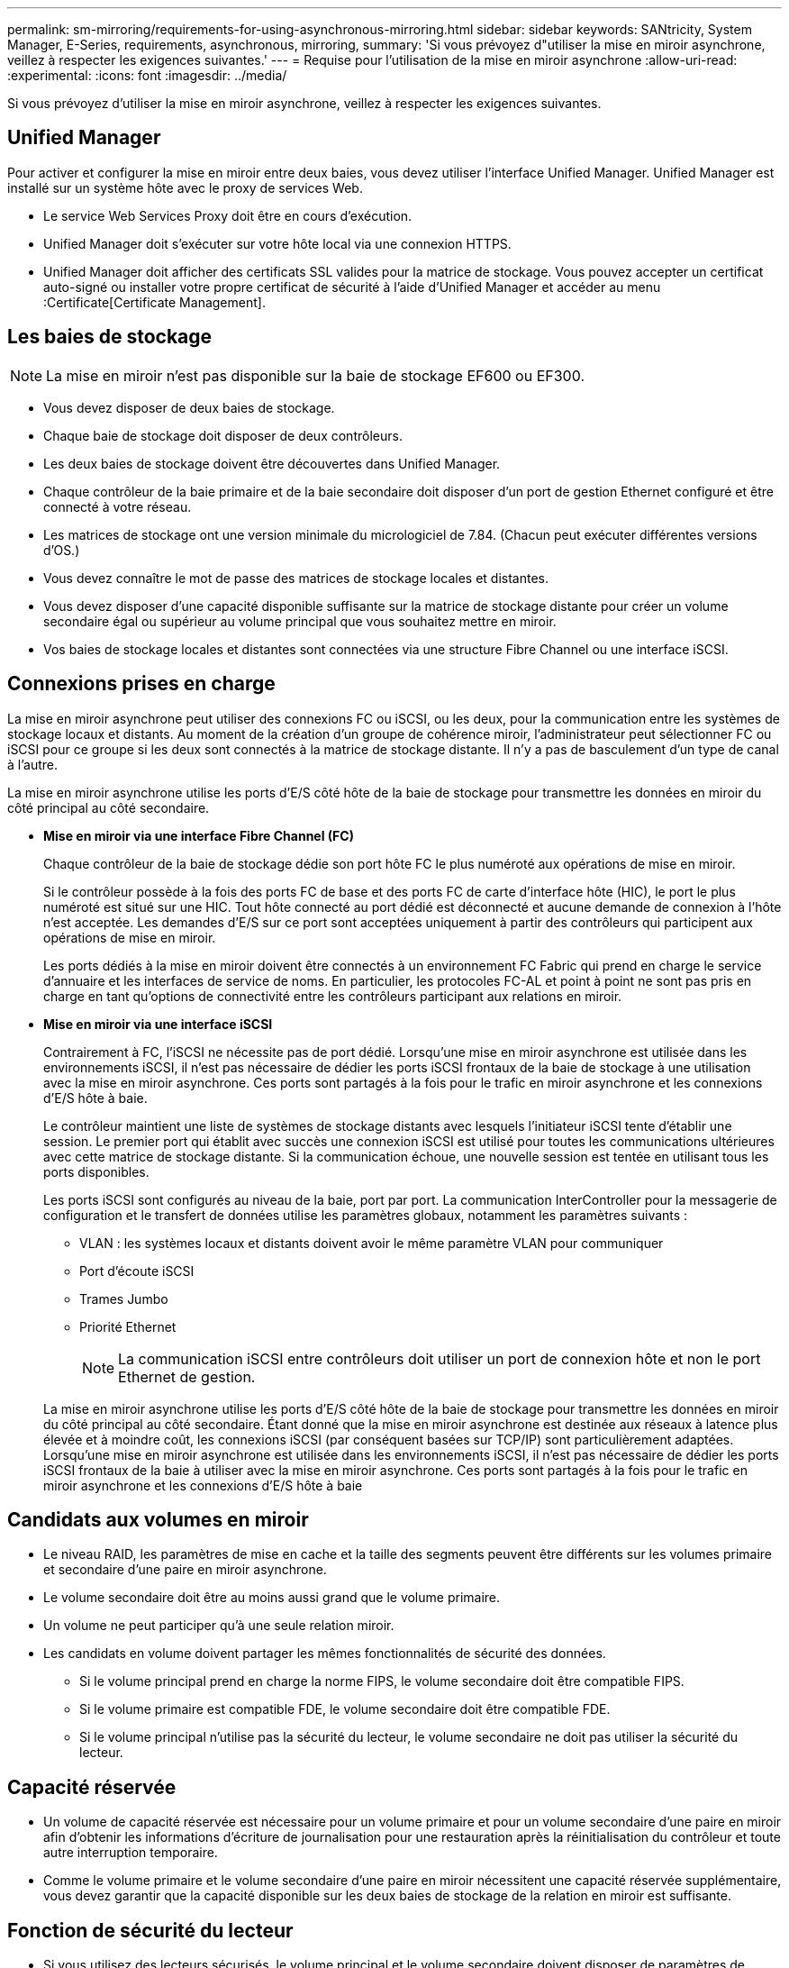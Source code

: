 ---
permalink: sm-mirroring/requirements-for-using-asynchronous-mirroring.html 
sidebar: sidebar 
keywords: SANtricity, System Manager, E-Series, requirements, asynchronous, mirroring, 
summary: 'Si vous prévoyez d"utiliser la mise en miroir asynchrone, veillez à respecter les exigences suivantes.' 
---
= Requise pour l'utilisation de la mise en miroir asynchrone
:allow-uri-read: 
:experimental: 
:icons: font
:imagesdir: ../media/


[role="lead"]
Si vous prévoyez d'utiliser la mise en miroir asynchrone, veillez à respecter les exigences suivantes.



== Unified Manager

Pour activer et configurer la mise en miroir entre deux baies, vous devez utiliser l'interface Unified Manager. Unified Manager est installé sur un système hôte avec le proxy de services Web.

* Le service Web Services Proxy doit être en cours d'exécution.
* Unified Manager doit s'exécuter sur votre hôte local via une connexion HTTPS.
* Unified Manager doit afficher des certificats SSL valides pour la matrice de stockage. Vous pouvez accepter un certificat auto-signé ou installer votre propre certificat de sécurité à l'aide d'Unified Manager et accéder au menu :Certificate[Certificate Management].




== Les baies de stockage

[NOTE]
====
La mise en miroir n'est pas disponible sur la baie de stockage EF600 ou EF300.

====
* Vous devez disposer de deux baies de stockage.
* Chaque baie de stockage doit disposer de deux contrôleurs.
* Les deux baies de stockage doivent être découvertes dans Unified Manager.
* Chaque contrôleur de la baie primaire et de la baie secondaire doit disposer d'un port de gestion Ethernet configuré et être connecté à votre réseau.
* Les matrices de stockage ont une version minimale du micrologiciel de 7.84. (Chacun peut exécuter différentes versions d'OS.)
* Vous devez connaître le mot de passe des matrices de stockage locales et distantes.
* Vous devez disposer d'une capacité disponible suffisante sur la matrice de stockage distante pour créer un volume secondaire égal ou supérieur au volume principal que vous souhaitez mettre en miroir.
* Vos baies de stockage locales et distantes sont connectées via une structure Fibre Channel ou une interface iSCSI.




== Connexions prises en charge

La mise en miroir asynchrone peut utiliser des connexions FC ou iSCSI, ou les deux, pour la communication entre les systèmes de stockage locaux et distants. Au moment de la création d'un groupe de cohérence miroir, l'administrateur peut sélectionner FC ou iSCSI pour ce groupe si les deux sont connectés à la matrice de stockage distante. Il n'y a pas de basculement d'un type de canal à l'autre.

La mise en miroir asynchrone utilise les ports d'E/S côté hôte de la baie de stockage pour transmettre les données en miroir du côté principal au côté secondaire.

* *Mise en miroir via une interface Fibre Channel (FC)*
+
Chaque contrôleur de la baie de stockage dédie son port hôte FC le plus numéroté aux opérations de mise en miroir.

+
Si le contrôleur possède à la fois des ports FC de base et des ports FC de carte d'interface hôte (HIC), le port le plus numéroté est situé sur une HIC. Tout hôte connecté au port dédié est déconnecté et aucune demande de connexion à l'hôte n'est acceptée. Les demandes d'E/S sur ce port sont acceptées uniquement à partir des contrôleurs qui participent aux opérations de mise en miroir.

+
Les ports dédiés à la mise en miroir doivent être connectés à un environnement FC Fabric qui prend en charge le service d'annuaire et les interfaces de service de noms. En particulier, les protocoles FC-AL et point à point ne sont pas pris en charge en tant qu'options de connectivité entre les contrôleurs participant aux relations en miroir.

* *Mise en miroir via une interface iSCSI*
+
Contrairement à FC, l'iSCSI ne nécessite pas de port dédié. Lorsqu'une mise en miroir asynchrone est utilisée dans les environnements iSCSI, il n'est pas nécessaire de dédier les ports iSCSI frontaux de la baie de stockage à une utilisation avec la mise en miroir asynchrone. Ces ports sont partagés à la fois pour le trafic en miroir asynchrone et les connexions d'E/S hôte à baie.

+
Le contrôleur maintient une liste de systèmes de stockage distants avec lesquels l'initiateur iSCSI tente d'établir une session. Le premier port qui établit avec succès une connexion iSCSI est utilisé pour toutes les communications ultérieures avec cette matrice de stockage distante. Si la communication échoue, une nouvelle session est tentée en utilisant tous les ports disponibles.

+
Les ports iSCSI sont configurés au niveau de la baie, port par port. La communication InterController pour la messagerie de configuration et le transfert de données utilise les paramètres globaux, notamment les paramètres suivants :

+
** VLAN : les systèmes locaux et distants doivent avoir le même paramètre VLAN pour communiquer
** Port d'écoute iSCSI
** Trames Jumbo
** Priorité Ethernet
+
[NOTE]
====
La communication iSCSI entre contrôleurs doit utiliser un port de connexion hôte et non le port Ethernet de gestion.

====


+
La mise en miroir asynchrone utilise les ports d'E/S côté hôte de la baie de stockage pour transmettre les données en miroir du côté principal au côté secondaire. Étant donné que la mise en miroir asynchrone est destinée aux réseaux à latence plus élevée et à moindre coût, les connexions iSCSI (par conséquent basées sur TCP/IP) sont particulièrement adaptées. Lorsqu'une mise en miroir asynchrone est utilisée dans les environnements iSCSI, il n'est pas nécessaire de dédier les ports iSCSI frontaux de la baie à utiliser avec la mise en miroir asynchrone. Ces ports sont partagés à la fois pour le trafic en miroir asynchrone et les connexions d'E/S hôte à baie





== Candidats aux volumes en miroir

* Le niveau RAID, les paramètres de mise en cache et la taille des segments peuvent être différents sur les volumes primaire et secondaire d'une paire en miroir asynchrone.
* Le volume secondaire doit être au moins aussi grand que le volume primaire.
* Un volume ne peut participer qu'à une seule relation miroir.
* Les candidats en volume doivent partager les mêmes fonctionnalités de sécurité des données.
+
** Si le volume principal prend en charge la norme FIPS, le volume secondaire doit être compatible FIPS.
** Si le volume primaire est compatible FDE, le volume secondaire doit être compatible FDE.
** Si le volume principal n'utilise pas la sécurité du lecteur, le volume secondaire ne doit pas utiliser la sécurité du lecteur.






== Capacité réservée

* Un volume de capacité réservée est nécessaire pour un volume primaire et pour un volume secondaire d'une paire en miroir afin d'obtenir les informations d'écriture de journalisation pour une restauration après la réinitialisation du contrôleur et toute autre interruption temporaire.
* Comme le volume primaire et le volume secondaire d'une paire en miroir nécessitent une capacité réservée supplémentaire, vous devez garantir que la capacité disponible sur les deux baies de stockage de la relation en miroir est suffisante.




== Fonction de sécurité du lecteur

* Si vous utilisez des lecteurs sécurisés, le volume principal et le volume secondaire doivent disposer de paramètres de sécurité compatibles. Cette restriction n'est pas appliquée ; vous devez donc la vérifier vous-même.
* Si vous utilisez des lecteurs sécurisés, le volume principal et le volume secondaire doivent utiliser le même type de lecteur. Cette restriction n'est pas appliquée ; vous devez donc la vérifier vous-même.
* Si vous utilisez Data assurance (DA), le volume primaire et le volume secondaire doivent avoir les mêmes paramètres DA.

